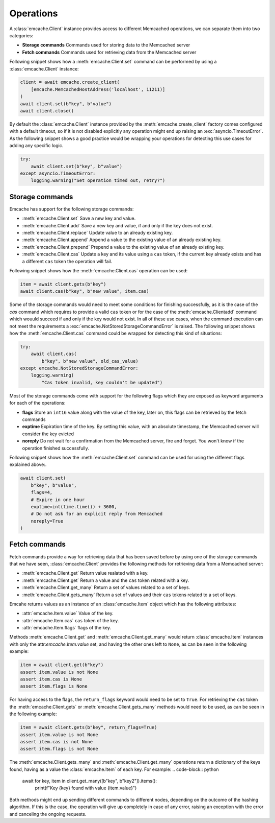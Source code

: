 Operations
----------
A :class:`emcache.Client` instance provides access to different Memcached operations, we can separate them into two categories:

- **Storage commands** Commands used for storing data to the  Memcached server
- **Fetch commands** Commands used for retrieving data from the Memcached server

Following snippet shows how a :meth:`emcache.Client.set` command can be performed by using a :class:`emcache.Client` instance:

.. code-block:: python

    client = await emcache.create_client(
        [emcache.MemcachedHostAddress('localhost', 11211)]
    )
    await client.set(b"key", b"value")
    await client.close()

By default the :class:`emcache.Client` instance provided by the :meth:`emcache.create_client` factory comes configured with a default timeout, so if it is not disabled
explicitly any operation might end up raising an :exc:`asyncio.TimeoutError`. As the following snippet
shows a good practice would be wrapping your operations for detecting this use cases for adding any specific logic.

.. code-block:: python

    try:
        await client.set(b"key", b"value")
    except asyncio.TimeoutError:
        logging.warning("Set operation timed out, retry?")

Storage commands
^^^^^^^^^^^^^^^^

Emcache has support for the following storage commands:

- :meth:`emcache.Client.set` Save a new key and value.
- :meth:`emcache.Client.add` Save a new key and value, if and only if the key does not exist.
- :meth:`emcache.Client.replace` Update value to an already existing key.
- :meth:`emcache.Client.append` Append a value to the existing value of an already existing key.
- :meth:`emcache.Client.prepend` Prepend a value to the existing value of an already existing key.
- :meth:`emcache.Client.cas` Update a key and its value using a ``cas`` token, if the current key already exists and has a different ``cas`` token the operation will fail.

Following snippet shows how the :meth:`emcache.Client.cas` operation can be used:

.. code-block:: python

    item = await client.gets(b"key")
    await client.cas(b"key", b"new value", item.cas)

Some of the storage commands would need to meet some conditions for finishing successfully, as it is the case of the `cas` command which requires to
provide a valid ``cas`` token or for the case of the :meth:`emcache.Clientadd` command which wouuld succeed if and only if the key would not exist. In all of these use
cases, when the command execution can not meet the requirements a :exc:`emcache.NotStoredStorageCommandError` is raised. The following
snippet shows how the :meth:`emcache.Client.cas` command could be wrapped for detecting this kind of situations:

.. code-block:: python

    try:
        await client.cas(
            b"key", b"new value", old_cas_value)
    except emcache.NotStoredStorageCommandError:
        logging.warning(
            "Cas token invalid, key couldn't be updated")

Most of the storage commands come with support for the following flags which they are exposed as keyword arguments for each of the operations:

- **flags** Store an ``int16`` value along with the value of the key, later on, this flags can be retrieved by the fetch commands
- **exptime** Expiration time of the key. By setting this value, with an absolute timestamp, the Memcached server will consider the key evicted
- **noreply** Do not wait for a confirmation from the Memcached server, fire and forget. You won't know if the operation finished successfully.

Following snippet shows how the :meth:`emcache.Client.set` command can be used for using the different flags explained above:.

.. code-block:: python

    await client.set(
        b"key", b"value",
        flags=4,
        # Expire in one hour
        exptime=int(time.time()) + 3600,
        # Do not ask for an explicit reply from Memcached
        noreply=True
    )

Fetch commands
^^^^^^^^^^^^^^

Fetch commands provide a way for retrieving data that has been saved before by using one of the storage commands that we have seen, :class:`emcache.Client` provides
the following methods for retrieving data from a Memcached server:

- :meth:`emcache.Client.get` Return value realated with a key.
- :meth:`emcache.Client.get` Return a value and the ``cas`` token related with a key.
- :meth:`emcache.Client.get_many` Return a set of values related to a set of keys.
- :meth:`emcache.Client.gets_many` Return a set of values and their ``cas`` tokens related to a set of keys.

Emcahe returns values as an instance of an :class:`emcache.Item` object which has the following attributes:

- :attr:`emcache.Item.value` Value of the key.
- :attr:`emcache.Item.cas` ``cas`` token of the key.
- :attr:`emcache.Item.flags` flags of the key.

Methods :meth:`emcache.Client.get` and :meth:`emcache.Client.get_many` would return :class:`emcache.Item` instances with only
the attr:`emcache.Item.value` set, and having the other ones left to ``None``, as can be seen in the following example:

.. code-block:: python

    item = await client.get(b"key")
    assert item.value is not None
    assert item.cas is None
    assert item.flags is None

For having access to the flags, the ``return_flags`` keyword would need to be set to ``True``. For retrieving the ``cas`` token the
:meth:`emcache.Client.gets` or :meth:`emcache.Client.gets_many` methods would need to be used, as can be seen in the following example:

.. code-block:: python

    item = await client.gets(b"key", return_flags=True)
    assert item.value is not None
    assert item.cas is not None
    assert item.flags is not None

The :meth:`emcache.Client.gets_many` and :meth:`emcache.Client.get_many` operations return a dictionary of the keys found, having as a value
the :class:`emcache.Item` of each key. For example:
.. code-block:: python

    await for key, item in client.get_many([b"key", b"key2"]).items():
        print(f"Key {key} found with value {item.value}")

Both methods might end up sending different commands to different nodes, depending on the outcome of the hashing algorithm. If this is the case,
the operation will give up completely in case of any error, raising an exception with the error and canceling the ongoing requests.
